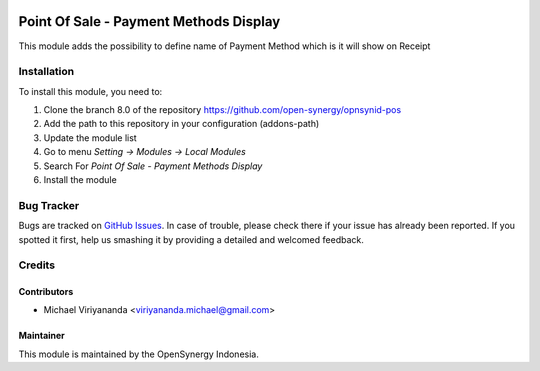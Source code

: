 .. image:: https://img.shields.io/badge/licence-AGPL--3-blue.svg
   :target: http://www.gnu.org/licenses/agpl-3.0-standalone.html
   :alt: License: AGPL-3

=======================================
Point Of Sale - Payment Methods Display
=======================================

This module adds the possibility to define name of Payment Method
which is it will show on Receipt

Installation
============

To install this module, you need to:

1.  Clone the branch 8.0 of the repository https://github.com/open-synergy/opnsynid-pos
2.  Add the path to this repository in your configuration (addons-path)
3.  Update the module list
4.  Go to menu *Setting -> Modules -> Local Modules*
5.  Search For *Point Of Sale - Payment Methods Display*
6.  Install the module

Bug Tracker
===========

Bugs are tracked on `GitHub Issues
<https://github.com/open-synergy/opnsynid-pos/issues>`_.
In case of trouble, please check there if your issue has already been reported.
If you spotted it first, help us smashing it by providing a detailed
and welcomed feedback.


Credits
=======

Contributors
------------

* Michael Viriyananda <viriyananda.michael@gmail.com>

Maintainer
----------

.. image:: https://opensynergy-indonesia.com/logo.png
   :alt: OpenSynergy Indonesia
   :target: https://opensynergy-indonesia.com

This module is maintained by the OpenSynergy Indonesia.
